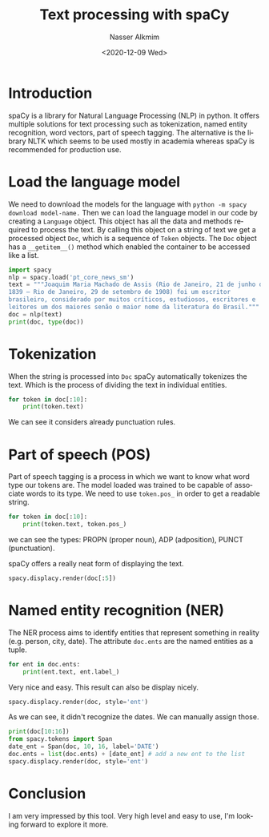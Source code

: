 #+options: ':nil *:t -:t ::t <:t H:3 \n:nil ^:t arch:headline
#+options: author:t broken-links:nil c:nil creator:nil
#+options: d:(not "LOGBOOK") date:t e:t email:nil f:t inline:t num:t
#+options: p:nil pri:nil prop:nil stat:t tags:t tasks:t tex:t
#+options: timestamp:t title:t toc:t todo:t |:t
#+title: Text processing with spaCy
#+date: <2020-12-09 Wed>
#+author: Nasser Alkmim
#+email: nasser.alkmim@gmail.com
#+language: en
#+select_tags: export
#+exclude_tags: noexport
#+creator: Emacs 27.1 (Org mode 9.3.7)
#+tags[]: machine-learning natural-language-processing
#+toc: t
* Introduction

spaCy is a library for Natural Language Processing (NLP) in python.
It offers multiple solutions for text processing such as tokenization, named entity recognition, word vectors, part of speech tagging.
The alternative is the library NLTK which seems to be used mostly in academia whereas spaCy is recommended for production use.


* Load the language model
We need to download the models for the language with =python -m spacy download model-name.=
Then we can load the language model in our code by creating a =Language= object.
This object has all the data and methods required to process the text.
By calling this object on a string of text we get a processed object =Doc=, which is a sequence of =Token= objects.
The =Doc= object has a =__getitem__()= method which enabled the container to be accessed like a list.



#+begin_src python
import spacy
nlp = spacy.load('pt_core_news_sm')
text = """Joaquim Maria Machado de Assis (Rio de Janeiro, 21 de junho de
1839 — Rio de Janeiro, 29 de setembro de 1908) foi um escritor
brasileiro, considerado por muitos críticos, estudiosos, escritores e
leitores um dos maiores senão o maior nome da literatura do Brasil."""
doc = nlp(text)
print(doc, type(doc))
#+end_src

#+RESULTS:
: Joaquim Maria Machado de Assis (Rio de Janeiro, 21 de junho de
: 1839 — Rio de Janeiro, 29 de setembro de 1908) foi um escritor
: brasileiro, considerado por muitos críticos, estudiosos, escritores e
: leitores um dos maiores senão o maior nome da literatura do Brasil. <class 'spacy.tokens.doc.Doc'>

* Tokenization

When the string is processed into =Doc= spaCy automatically tokenizes the text.
Which is the process of dividing the text in individual entities.

#+begin_src python
for token in doc[:10]:
    print(token.text)
#+end_src

#+RESULTS:
: Joaquim
: Maria
: Machado
: de
: Assis
: (
: Rio
: de
: Janeiro
: ,

We can see it considers already punctuation rules.

* Part of speech (POS)

Part of speech tagging is a process in which we want to know what word type our tokens are.
The model loaded was trained to be capable of associate words to its type.
We need to use =token.pos_= in order to get a readable string.

#+begin_src python
for token in doc[:10]:
    print(token.text, token.pos_)
#+end_src

#+RESULTS:
: Joaquim PROPN
: Maria PROPN
: Machado PROPN
: de ADP
: Assis PROPN
: ( PUNCT
: Rio PROPN
: de ADP
: Janeiro PROPN
: , PUNCT


we can see the types: PROPN (proper noun), ADP (adposition), PUNCT (punctuation).

spaCy offers a really neat form of displaying the text.

#+begin_src python
spacy.displacy.render(doc[:5])
#+end_src

#+RESULTS:
#+begin_export html
<span class="tex2jax_ignore"><svg xmlns="http://www.w3.org/2000/svg" xmlns:xlink="http://www.w3.org/1999/xlink" xml:lang="pt" id="4f5594799d994e6689374bbd276acd3b-0" class="displacy" width="925" height="399.5" direction="ltr" style="max-width: none; height: 399.5px; color: #000000; background: #ffffff; font-family: Arial; direction: ltr">
<text class="displacy-token" fill="currentColor" text-anchor="middle" y="309.5">
    <tspan class="displacy-word" fill="currentColor" x="50">Joaquim</tspan>
    <tspan class="displacy-tag" dy="2em" fill="currentColor" x="50">PROPN</tspan>
</text>

<text class="displacy-token" fill="currentColor" text-anchor="middle" y="309.5">
    <tspan class="displacy-word" fill="currentColor" x="225">Maria</tspan>
    <tspan class="displacy-tag" dy="2em" fill="currentColor" x="225">PROPN</tspan>
</text>

<text class="displacy-token" fill="currentColor" text-anchor="middle" y="309.5">
    <tspan class="displacy-word" fill="currentColor" x="400">Machado</tspan>
    <tspan class="displacy-tag" dy="2em" fill="currentColor" x="400">PROPN</tspan>
</text>

<text class="displacy-token" fill="currentColor" text-anchor="middle" y="309.5">
    <tspan class="displacy-word" fill="currentColor" x="575">de</tspan>
    <tspan class="displacy-tag" dy="2em" fill="currentColor" x="575">ADP</tspan>
</text>

<text class="displacy-token" fill="currentColor" text-anchor="middle" y="309.5">
    <tspan class="displacy-word" fill="currentColor" x="750">Assis</tspan>
    <tspan class="displacy-tag" dy="2em" fill="currentColor" x="750">PROPN</tspan>
</text>

<g class="displacy-arrow">
    <path class="displacy-arc" id="arrow-4f5594799d994e6689374bbd276acd3b-0-0" stroke-width="2px" d="M70,264.5 C70,177.0 215.0,177.0 215.0,264.5" fill="none" stroke="currentColor"/>
    <text dy="1.25em" style="font-size: 0.8em; letter-spacing: 1px">
        <textPath xlink:href="#arrow-4f5594799d994e6689374bbd276acd3b-0-0" class="displacy-label" startOffset="50%" side="left" fill="currentColor" text-anchor="middle">flat:name</textPath>
    </text>
    <path class="displacy-arrowhead" d="M215.0,266.5 L223.0,254.5 207.0,254.5" fill="currentColor"/>
</g>

<g class="displacy-arrow">
    <path class="displacy-arc" id="arrow-4f5594799d994e6689374bbd276acd3b-0-1" stroke-width="2px" d="M70,264.5 C70,89.5 395.0,89.5 395.0,264.5" fill="none" stroke="currentColor"/>
    <text dy="1.25em" style="font-size: 0.8em; letter-spacing: 1px">
        <textPath xlink:href="#arrow-4f5594799d994e6689374bbd276acd3b-0-1" class="displacy-label" startOffset="50%" side="left" fill="currentColor" text-anchor="middle">flat:name</textPath>
    </text>
    <path class="displacy-arrowhead" d="M395.0,266.5 L403.0,254.5 387.0,254.5" fill="currentColor"/>
</g>

<g class="displacy-arrow">
    <path class="displacy-arc" id="arrow-4f5594799d994e6689374bbd276acd3b-0-2" stroke-width="2px" d="M595,264.5 C595,177.0 740.0,177.0 740.0,264.5" fill="none" stroke="currentColor"/>
    <text dy="1.25em" style="font-size: 0.8em; letter-spacing: 1px">
        <textPath xlink:href="#arrow-4f5594799d994e6689374bbd276acd3b-0-2" class="displacy-label" startOffset="50%" side="left" fill="currentColor" text-anchor="middle">case</textPath>
    </text>
    <path class="displacy-arrowhead" d="M595,266.5 L587,254.5 603,254.5" fill="currentColor"/>
</g>

<g class="displacy-arrow">
    <path class="displacy-arc" id="arrow-4f5594799d994e6689374bbd276acd3b-0-3" stroke-width="2px" d="M70,264.5 C70,2.0 750.0,2.0 750.0,264.5" fill="none" stroke="currentColor"/>
    <text dy="1.25em" style="font-size: 0.8em; letter-spacing: 1px">
        <textPath xlink:href="#arrow-4f5594799d994e6689374bbd276acd3b-0-3" class="displacy-label" startOffset="50%" side="left" fill="currentColor" text-anchor="middle">nmod</textPath>
    </text>
    <path class="displacy-arrowhead" d="M750.0,266.5 L758.0,254.5 742.0,254.5" fill="currentColor"/>
</g>
</svg></span>
#+end_export

* Named entity recognition (NER)
The NER process aims to identify entities that represent something in reality (e.g. person, city, date).
The attribute =doc.ents= are the named entities as a tuple.

#+begin_src python
for ent in doc.ents:
    print(ent.text, ent.label_)
#+end_src

#+RESULTS:
: Joaquim Maria Machado de Assis PER
: Rio de Janeiro LOC
: Rio de Janeiro LOC
: Brasil LOC

Very nice and easy.
This result can also be display nicely.

#+begin_src python
spacy.displacy.render(doc, style='ent')
#+end_src

#+RESULTS:
#+begin_export html
<span class="tex2jax_ignore"><div class="entities" style="line-height: 2.5; direction: ltr">
<mark class="entity" style="background: #ddd; padding: 0.45em 0.6em; margin: 0 0.25em; line-height: 1; border-radius: 0.35em;">
    Joaquim Maria Machado de Assis
    <span style="font-size: 0.8em; font-weight: bold; line-height: 1; border-radius: 0.35em; text-transform: uppercase; vertical-align: middle; margin-left: 0.5rem">PER</span>
</mark>
 (
<mark class="entity" style="background: #ff9561; padding: 0.45em 0.6em; margin: 0 0.25em; line-height: 1; border-radius: 0.35em;">
    Rio de Janeiro
    <span style="font-size: 0.8em; font-weight: bold; line-height: 1; border-radius: 0.35em; text-transform: uppercase; vertical-align: middle; margin-left: 0.5rem">LOC</span>
</mark>
, 21 de junho de</br>1839 — 
<mark class="entity" style="background: #ff9561; padding: 0.45em 0.6em; margin: 0 0.25em; line-height: 1; border-radius: 0.35em;">
    Rio de Janeiro
    <span style="font-size: 0.8em; font-weight: bold; line-height: 1; border-radius: 0.35em; text-transform: uppercase; vertical-align: middle; margin-left: 0.5rem">LOC</span>
</mark>
, 29 de setembro de 1908) foi um escritor</br>brasileiro, considerado por muitos críticos, estudiosos, escritores e</br>leitores um dos maiores senão o maior nome da literatura do 
<mark class="entity" style="background: #ff9561; padding: 0.45em 0.6em; margin: 0 0.25em; line-height: 1; border-radius: 0.35em;">
    Brasil
    <span style="font-size: 0.8em; font-weight: bold; line-height: 1; border-radius: 0.35em; text-transform: uppercase; vertical-align: middle; margin-left: 0.5rem">LOC</span>
</mark>
.</div></span>
#+end_export




As we can see, it didn't recognize the dates.
We can manually assign those.

#+begin_src python
print(doc[10:16])
from spacy.tokens import Span
date_ent = Span(doc, 10, 16, label='DATE')
doc.ents = list(doc.ents) + [date_ent] # add a new ent to the list
spacy.displacy.render(doc, style='ent')
#+end_src

#+RESULTS:
:RESULTS:
: 21 de junho de
: 1839
#+begin_export html
<span class="tex2jax_ignore"><div class="entities" style="line-height: 2.5; direction: ltr">
<mark class="entity" style="background: #ddd; padding: 0.45em 0.6em; margin: 0 0.25em; line-height: 1; border-radius: 0.35em;">
    Joaquim Maria Machado de Assis
    <span style="font-size: 0.8em; font-weight: bold; line-height: 1; border-radius: 0.35em; text-transform: uppercase; vertical-align: middle; margin-left: 0.5rem">PER</span>
</mark>
 (
<mark class="entity" style="background: #ff9561; padding: 0.45em 0.6em; margin: 0 0.25em; line-height: 1; border-radius: 0.35em;">
    Rio de Janeiro
    <span style="font-size: 0.8em; font-weight: bold; line-height: 1; border-radius: 0.35em; text-transform: uppercase; vertical-align: middle; margin-left: 0.5rem">LOC</span>
</mark>
, 
<mark class="entity" style="background: #bfe1d9; padding: 0.45em 0.6em; margin: 0 0.25em; line-height: 1; border-radius: 0.35em;">
    21 de junho de
1839
    <span style="font-size: 0.8em; font-weight: bold; line-height: 1; border-radius: 0.35em; text-transform: uppercase; vertical-align: middle; margin-left: 0.5rem">DATE</span>
</mark>
 — 
<mark class="entity" style="background: #ff9561; padding: 0.45em 0.6em; margin: 0 0.25em; line-height: 1; border-radius: 0.35em;">
    Rio de Janeiro
    <span style="font-size: 0.8em; font-weight: bold; line-height: 1; border-radius: 0.35em; text-transform: uppercase; vertical-align: middle; margin-left: 0.5rem">LOC</span>
</mark>
, 29 de setembro de 1908) foi um escritor</br>brasileiro, considerado por muitos críticos, estudiosos, escritores e</br>leitores um dos maiores senão o maior nome da literatura do 
<mark class="entity" style="background: #ff9561; padding: 0.45em 0.6em; margin: 0 0.25em; line-height: 1; border-radius: 0.35em;">
    Brasil
    <span style="font-size: 0.8em; font-weight: bold; line-height: 1; border-radius: 0.35em; text-transform: uppercase; vertical-align: middle; margin-left: 0.5rem">LOC</span>
</mark>
.</div></span>
#+end_export
:END:

* Conclusion

I am very impressed by this tool.
Very high level and easy to use, I'm looking forward to explore it more.


